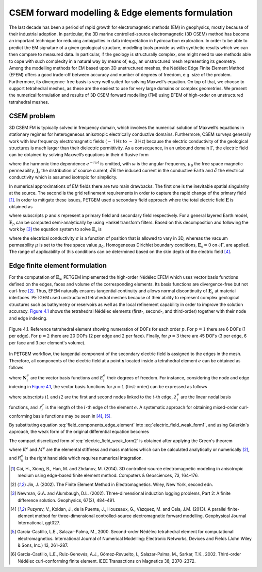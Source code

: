 .. _CSEM & Edge elements formulation:

CSEM forward modelling & Edge elements formulation
==================================================

The last decade has been a period of rapid growth for electromagnetic
methods (EM) in geophysics, mostly because of their industrial adoption.
In particular, the 3D marine controlled-source electromagnetic (3D CSEM) method
has become an important technique for reducing ambiguities in data
interpretation in hydrocarbon exploration. In order to be able to predict
the EM signature of a given geological structure, modelling tools provide us
with synthetic results which we can then compare to measured data. In particular,
if the geology is structurally complex, one might need to use methods able
to cope with such complexity in a natural way by means of, e.g., an
unstructured mesh representing its geometry. Among the modelling methods
for EM based upon 3D unstructured meshes, the Nédélec Edge Finite Element
Method (EFEM) offers a good trade-off between accuracy and number of degrees
of freedom, e.g. size of the problem. Furthermore, its divergence-free basis
is very well suited for solving Maxwell’s equation. On top of that, we choose
to support tetrahedral meshes, as these are the easiest to use for very large
domains or complex geometries. We present the numerical formulation and
results of 3D CSEM forward modelling (FM) using EFEM of high-order on
unstructured tetrahedral meshes.

.. _CSEM problem:

CSEM problem
------------
3D CSEM FM is typically solved in frequency domain, which involves
the numerical solution of Maxwell’s equations in stationary regimes for
heterogeneous anisotropic electrically conductive domains. Furthermore,
CSEM surveys generally work with low frequency electromagnetic fields
(:math:`\sim` 1 Hz to :math:`\sim` 3 Hz) because the electric conductivity of the geological
structures is much larger than their dielectric permittivity. As a
consequence, in an unbound domain :math:`\Gamma`, the electric field
can be obtained by solving Maxwell’s equations in their diffusive form

.. math::
   \nabla \times \mathbf{E} &= i\omega \mu_{0}\mathbf H,  \\
	 \nabla \times \mathbf{H} &= \mathbf J_{s} + \tilde{\sigma}\mathbf E,
   :label: maxwellDiffusive

where the harmonic time dependence :math:`e^{-i \omega t}` is omitted,
with :math:`\omega` is the angular frequency, :math:`\mu_{0}` the free
space magnetic permeability, :math:`\mathbf J_{s}` the distribution of
source current, :math:`\tilde{\sigma}\mathbf E` the induced current in
the conductive Earth and :math:`\tilde{\sigma}` the electrical conductivity
which is assumed isotropic for simplicity.

In numerical approximations of EM fields there are two main drawbacks.
The first one is the inevitable spatial singularity at the source. The
second is the grid refinement requirements in order to capture the rapid
change of the primary field [1]_. In order to mitigate these issues,
PETGEM used a secondary field approach where the total electric
field :math:`\mathbf E` is obtained as

.. math::
   \mathbf E &= \mathbf E_{p} + \mathbf E_{s}, \\
   \tilde{\sigma} &=  \tilde{\sigma_{s}} + \Delta \tilde{\sigma},
   :label: total_electric_field

where subscripts :math:`p` and :math:`s` represent a primary field and
secondary field respectively. For a general layered Earth model,
:math:`\mathbf E_{p}` can be computed semi-analytically by using Hankel
transform filters. Based on this decomposition and following the work by
[3]_ the equation system to solve :math:`\mathbf E_{s}` is

.. math::
   \nabla \times \nabla \times \mathbf E_{s} + i \omega \mu \tilde{\sigma} \mathbf E_{s} = -i \omega \mu \Delta \sigma \mathbf E_{p},
   :label: electric_field_weak_form1

where the electrical conductivity :math:`\sigma` is a function of position
that is allowed to vary in 3D, whereas the vacuum permeability :math:`\mu`
is set to the free space value :math:`\mu_{0}`. Homogeneous Dirichlet
boundary conditions, :math:`\mathbf E_{s} = 0` on :math:`\partial\Gamma`,
are applied. The range of applicability of this conditions can be determined
based on the skin depth of the electric field [4]_.

.. _Edge finite element formulation:

Edge finite element formulation
-------------------------------
For the computation of :math:`\mathbf E_{s}`, PETGEM implemented the
high-order Nédélec EFEM which uses vector basis functions defined on the edges,
faces and volume of the corresponding elements. Its basis functions are divergence-free but
not curl-free [2]_. Thus, EFEM naturally ensures tangential continuity and
allows normal discontinuity of :math:`\mathbf E_{s}` at material interfaces.
PETGEM used unstructured tetrahedral meshes because of their ability to
represent complex geological structures such as bathymetry or reservoirs as
well as the local refinement capability in order to improve the solution
accuracy. `Figure 4.1`_ shows the tetrahedral Nédélec elements (first-, second-, and third-order)
together with their node and edge indexing.

.. _Figure 4.1:
.. figure:: _static/figures/edgeElement.jpg
   :scale: 25%
   :alt: Tetrahedral Nédélec edge element with node/edge/face indexing.
   :align: center

   Figure 4.1. Reference tetrahedral element showing numeration of DOFs for each order :math:`p`. For :math:`p=1` there are 6 DOFs (1 per edge). For :math:`p=2` there are 20 DOFs (2 per edge and 2 per face). Finally, for :math:`p=3` there are 45 DOFs (3 per edge, 6 per face and 3 per element's volume).

In PETGEM workflow, the tangential component of the secondary electric
field is assigned to the edges in the mesh. Therefore, all components of the
electric field at a point :math:`\mathbf x` located inside a tetrahedral
element :math:`e` can be obtained as follows

.. math::
   \mathbf E^{e}(\mathbf x) = \sum_{i=1}^{ndofs} \mathbf N^{e}_{i}(\mathbf x) E^{e}_{i},
   :label: field_components_edge_element

where :math:`\mathbf N^{e}_{i}` are the vector basis functions and :math:`E^{e}_{i}` their degrees of freedom.
For instance, considering the node and edge indexing in `Figure 4.1`_, the vector basis
functions for :math:`p=1` (first-order) can be expressed as follows

.. math::
   \mathbf N^{e}_{i} &= (\lambda^{e}_{i1} \nabla \lambda^{e}_{i2} - \lambda^{e}_{i2} \nabla \lambda^{e}_{i1}) \ell^{e}_{i},
   :label: nedelec_basis

where subscripts :math:`i1` and :math:`i2` are the first and second nodes
linked to the :math:`i`-th edge, :math:`\lambda^{e}_{i}` are the linear
nodal basis functions, and :math:`\ell^{e}_{i}` is the length of the
:math:`i`-th edge of the element :math:`e`. A systematic approach for obtaining
mixed-order curl-conforming basis functions may be seen in [4]_, [5]_.

By substituting equation :eq:`field_components_edge_element` into
:eq:`electric_field_weak_form1`, and using Galerkin's approach, the weak
form of the original differential equation becomes

.. math::
   Q_{i} = \int_{\Omega} \mathbf N_{i} \cdot [ \nabla \times \nabla \times \mathbf E_{s} -i \omega \mu \tilde{\sigma} \mathbf E_{s} + i \omega \mu \Delta \tilde{\sigma} \mathbf E_{p} ] dV,
   :label: electric_field_weak_form2

The compact discretized form of :eq:`electric_field_weak_form2` is
obtained after applying the Green's theorem

.. math::
   [K^{e}_{jk} + i \omega \tilde{\sigma}_{e} M^{e}_{jk}] \cdot  \{ E_{sk} \} = - i \omega \mu \Delta \tilde{\sigma}_{e} R^{e}_k,
   :label: system_eq_edge_electric

where :math:`K^{e}` and :math:`M^{e}` are the elemental stiffness
and mass matrices which can be calculated analytically
or numerically [2]_, and :math:`R^{e}_k` is the right hand
side which requires numerical integration.

.. [1] Cai, H., Xiong, B., Han, M. and Zhdanov, M. (2014). 3D controlled-source electromagnetic modeling in anisotropic medium using edge-based finite element method. Computers & Geosciences, 73, 164–176.
.. [2] Jin, J. (2002). The Finite Element Method in Electromagnetics. Wiley, New York, second edn.
.. [3] Newman, G.A. and Alumbaugh, D.L. (2002). Three-dimensional induction logging problems, Part 2: A finite difference solution. Geophysics, 67(2), 484–491.
.. [4] Puzyrev, V., Koldan, J., de la Puente, J., Houzeaux, G., Vázquez, M. and Cela, J.M. (2013). A parallel finite-element method for three-dimensional controlled-source electromagnetic forward modelling. Geophysical Journal International, ggt027.
.. [5] Garcia-Castillo, L.E., Salazar-Palma, M., 2000. Second-order Nédélec tetrahedral element for computational electromagnetics. International Journal of Numerical Modelling: Electronic Networks, Devices and Fields (John Wiley & Sons, Inc.) 13, 261–287.
.. [6] Garcia-Castillo, L.E., Ruiz-Genovés, A.J., Gómez-Revuelto, I., Salazar-Palma, M., Sarkar, T.K., 2002. Third-order Nédélec curl-conforming finite element. IEEE Transactions on Magnetics 38, 2370–2372.
